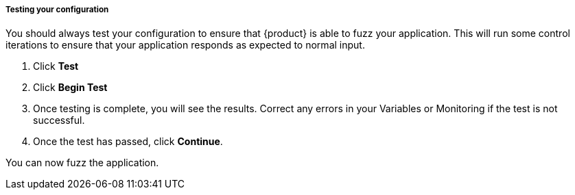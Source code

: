 ===== Testing your configuration
You should always test your configuration to ensure that {product} is able to fuzz your application.
This will run some control iterations to ensure that your application responds as expected to normal input.

. Click *Test*
. Click *Begin Test*
. Once testing is complete, you will see the results.
Correct any errors in your Variables or Monitoring if the test is not successful.
. Once the test has passed, click *Continue*.

You can now fuzz the application.

// end
